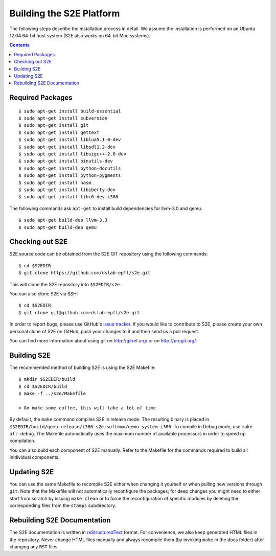 ==========================
Building the S2E Platform
==========================

The following steps describe the installation process in detail. We assume the installation
is performed on an Ubuntu 12.04 64-bit host system (S2E also works on 64-bit Mac systems).

.. contents::

Required Packages
=================

::

    $ sudo apt-get install build-essential
    $ sudo apt-get install subversion
    $ sudo apt-get install git
    $ sudo apt-get install gettext
    $ sudo apt-get install liblua5.1-0-dev
    $ sudo apt-get install libsdl1.2-dev
    $ sudo apt-get install libsigc++-2.0-dev
    $ sudo apt-get install binutils-dev
    $ sudo apt-get install python-docutils
    $ sudo apt-get install python-pygments
    $ sudo apt-get install nasm
    $ sudo apt-get install libiberty-dev
    $ sudo apt-get install libc6-dev-i386

The following commands ask ``apt-get`` to install build dependencies for llvm-3.0
and qemu. ::

    $ sudo apt-get build-dep llvm-3.3
    $ sudo apt-get build-dep qemu

Checking out S2E
================

S2E source code can be obtained from the S2E GIT repository using the
following commands::

   $ cd $S2EDIR
   $ git clone https://github.com/dslab-epfl/s2e.git

This will clone the S2E repository into ``$S2EDIR/s2e``.

You can also clone S2E via SSH::

   $ cd $S2EDIR
   $ git clone git@github.com:dslab-epfl/s2e.git

In order to report bugs, please use GitHub's `issue tracker <https://github.com/dslab-epfl/s2e/issues>`_. If you would like
to contribute to S2E, please create your own personal clone of S2E on GitHub, push your changes to it and then send us a
pull request.

You can find more information about using git on `http://gitref.org/ <http://gitref.org/>`_ or on
`http://progit.org/ <http://progit.org/>`_.


Building S2E
============

The recommended method of building S2E is using the S2E Makefile::

   $ mkdir $S2EDIR/build
   $ cd $S2EDIR/build
   $ make -f ../s2e/Makefile

   > Go make some coffee, this will take a lot of time

By default, the ``make`` command compiles S2E in release mode. The resulting
binary is placed in ``$S2EDIR/build/qemu-release/i386-s2e-softmmu/qemu-system-i386``.
To compile in Debug mode, use ``make all-debug``. The Makefile automatically
uses the maximum number of available processors in order to speed up compilation.

You can also build each component of S2E manually. Refer to the Makefile for
the commands required to build all inidividual components.

Updating S2E
============

You can use the same Makefile to recompile S2E either when changing it
yourself or when pulling new versions through ``git``. Note that the Makefile
will not automatically reconfigure the packages; for deep changes you might need
to either start from scratch by issuing ``make clean`` or to force
the reconfiguration of specific modules by deleting  the corresponding files from
the ``stamps`` subdirectory.

Rebuilding S2E Documentation
=============================

The S2E documentation is written in `reStructuredText
<http://docutils.sourceforge.net/rst.html>`_ format. For convenience, we also
keep generated HTML files in the repository. Never change HTML files
manually and always recompile them (by invoking ``make`` in the docs folder)
after changing any ``RST`` files.

